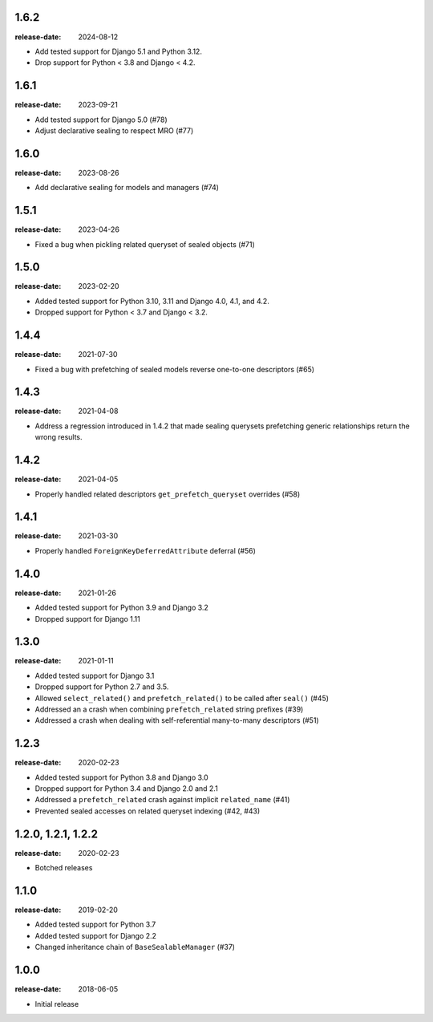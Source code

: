 1.6.2
=====
:release-date: 2024-08-12

- Add tested support for Django 5.1 and Python 3.12.
- Drop support for Python < 3.8 and Django < 4.2.

1.6.1
=====
:release-date: 2023-09-21

- Add tested support for Django 5.0 (#78)
- Adjust declarative sealing to respect MRO (#77)

1.6.0
=====
:release-date: 2023-08-26

- Add declarative sealing for models and managers (#74)

1.5.1
=====
:release-date: 2023-04-26

- Fixed a bug when pickling related queryset of sealed objects (#71)

1.5.0
=====
:release-date: 2023-02-20

- Added tested support for Python 3.10, 3.11 and Django 4.0, 4.1, and 4.2.
- Dropped support for Python < 3.7 and Django < 3.2.

1.4.4
=====
:release-date: 2021-07-30

- Fixed a bug with prefetching of sealed models reverse one-to-one
  descriptors (#65)

1.4.3
=====
:release-date: 2021-04-08

- Address a regression introduced in 1.4.2 that made sealing querysets
  prefetching generic relationships return the wrong results.

1.4.2
=====
:release-date: 2021-04-05

- Properly handled related descriptors ``get_prefetch_queryset`` overrides (#58)

1.4.1
=====
:release-date: 2021-03-30

- Properly handled ``ForeignKeyDeferredAttribute`` deferral (#56)

1.4.0
=====
:release-date: 2021-01-26

- Added tested support for Python 3.9 and Django 3.2
- Dropped support for Django 1.11

1.3.0
=====
:release-date: 2021-01-11

- Added tested support for Django 3.1
- Dropped support for Python 2.7 and 3.5.
- Allowed ``select_related()`` and ``prefetch_related()`` to be called after ``seal()`` (#45)
- Addressed an a crash when combining ``prefetch_related`` string prefixes (#39)
- Addressed a crash when dealing with self-referential many-to-many descriptors (#51)

1.2.3
=====
:release-date: 2020-02-23

- Added tested support for Python 3.8 and Django 3.0
- Dropped support for Python 3.4 and Django 2.0 and 2.1
- Addressed a ``prefetch_related`` crash against implicit ``related_name`` (#41)
- Prevented sealed accesses on related queryset indexing (#42, #43)

1.2.0, 1.2.1, 1.2.2
===================
:release-date: 2020-02-23

- Botched releases

1.1.0
=====
:release-date: 2019-02-20

- Added tested support for Python 3.7
- Added tested support for Django 2.2
- Changed inheritance chain of ``BaseSealableManager`` (#37)

1.0.0
=====
:release-date: 2018-06-05

- Initial release
